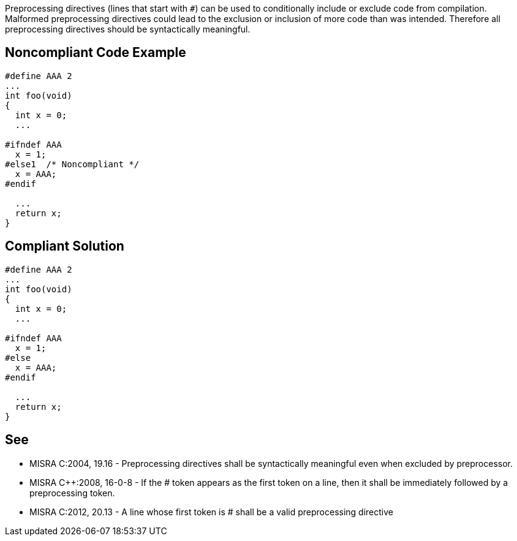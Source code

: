 Preprocessing directives (lines that start with ``++#++``) can be used to conditionally include or exclude code from compilation. Malformed preprocessing directives could lead to the exclusion or inclusion of more code than was intended. Therefore all preprocessing directives should be syntactically meaningful.

== Noncompliant Code Example

----
#define AAA 2
...
int foo(void)
{
  int x = 0;
  ...

#ifndef AAA
  x = 1;
#else1  /* Noncompliant */
  x = AAA;
#endif

  ...
  return x;
}
----

== Compliant Solution

----
#define AAA 2
...
int foo(void)
{
  int x = 0;
  ...

#ifndef AAA
  x = 1;
#else
  x = AAA;
#endif

  ...
  return x;
}
----

== See

* MISRA C:2004, 19.16 - Preprocessing directives shall be syntactically meaningful even when excluded by preprocessor.
* MISRA {cpp}:2008, 16-0-8 - If the # token appears as the first token on a line, then it shall be immediately followed by a preprocessing token.
* MISRA C:2012, 20.13 - A line whose first token is # shall be a valid preprocessing directive
